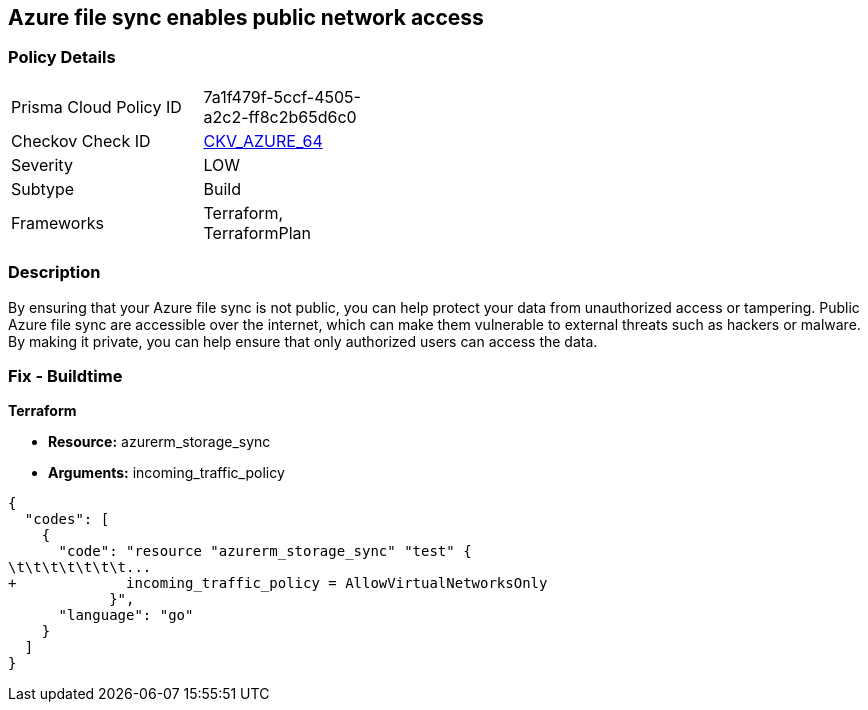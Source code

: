 == Azure file sync enables public network access
// Azure File Sync enables public network access


=== Policy Details 

[width=45%]
[cols="1,1"]
|=== 
|Prisma Cloud Policy ID 
| 7a1f479f-5ccf-4505-a2c2-ff8c2b65d6c0

|Checkov Check ID 
| https://github.com/bridgecrewio/checkov/tree/master/checkov/terraform/checks/resource/azure/StorageSyncPublicAccessDisabled.py[CKV_AZURE_64]

|Severity
|LOW

|Subtype
|Build

|Frameworks
|Terraform, TerraformPlan

|=== 



=== Description 


By ensuring that your Azure file sync is not public, you can help protect your data from unauthorized access or tampering.
Public Azure file sync are accessible over the internet, which can make them vulnerable to external threats such as hackers or malware.
By making it private, you can help ensure that only authorized users can access the data.

=== Fix - Buildtime


*Terraform* 


* *Resource:* azurerm_storage_sync
* *Arguments:* incoming_traffic_policy


[source,go]
----
{
  "codes": [
    {
      "code": "resource "azurerm_storage_sync" "test" {
\t\t\t\t\t\t\t...
+             incoming_traffic_policy = AllowVirtualNetworksOnly
            }",
      "language": "go"
    }
  ]
}
----

